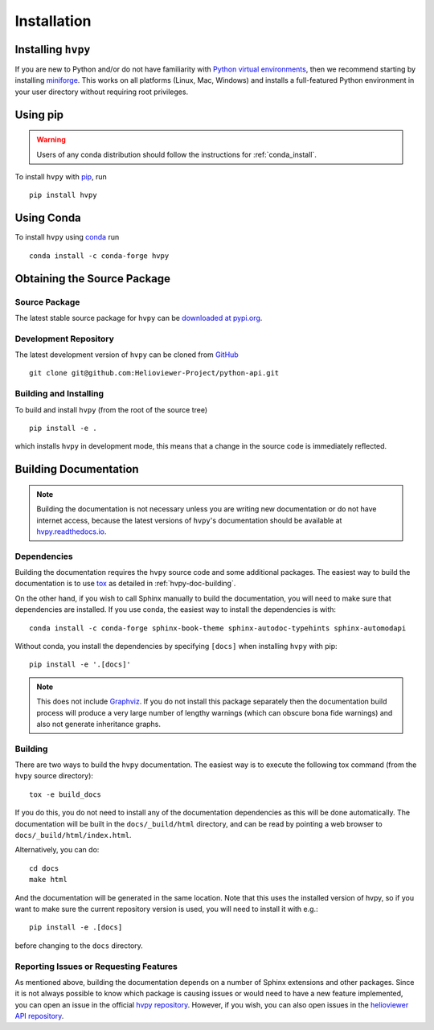 .. _installation:

************
Installation
************

Installing ``hvpy``
-------------------

If you are new to Python and/or do not have familiarity with `Python virtual environments <https://docs.python.org/3/tutorial/venv.html>`__, then we recommend starting by installing `miniforge <https://github.com/conda-forge/miniforge#miniforge3>`__.
This works on all platforms (Linux, Mac, Windows) and installs a full-featured Python environment in your user directory without requiring root privileges.

Using pip
---------

.. warning::

    Users of any conda distribution should follow the instructions for :ref:`conda_install`.

To install ``hvpy`` with `pip <https://pip.pypa.io/en/stable/>`__, run ::

    pip install hvpy

.. _conda_install:

Using Conda
-----------

To install ``hvpy`` using `conda <https://docs.conda.io/projects/conda/en/latest/>`__ run ::

    conda install -c conda-forge hvpy

Obtaining the Source Package
----------------------------

Source Package
^^^^^^^^^^^^^^

The latest stable source package for ``hvpy`` can be `downloaded at pypi.org <https://pypi.org/project/hvpy>`__.

Development Repository
^^^^^^^^^^^^^^^^^^^^^^

The latest development version of ``hvpy`` can be cloned from `GitHub <https://github.com/Helioviewer-Project/python-api/>`__ ::

   git clone git@github.com:Helioviewer-Project/python-api.git

Building and Installing
^^^^^^^^^^^^^^^^^^^^^^^

To build and install ``hvpy`` (from the root of the source tree) ::

    pip install -e .

which installs ``hvpy`` in development mode, this means that a change in the source code is immediately reflected.

Building Documentation
----------------------

.. note::

    Building the documentation is not necessary unless you are
    writing new documentation or do not have internet access, because
    the latest versions of ``hvpy``'s documentation should be available
    at `hvpy.readthedocs.io <https://hvpy.readthedocs.io/>`__.

Dependencies
^^^^^^^^^^^^

Building the documentation requires the ``hvpy`` source code and some additional packages.
The easiest way to build the documentation is to use `tox <https://tox.readthedocs.io/en/latest/>`__ as detailed in :ref:`hvpy-doc-building`.

On the other hand, if you wish to call Sphinx manually to build the
documentation, you will need to make sure that dependencies are
installed. If you use conda, the easiest way to install the dependencies is
with::

    conda install -c conda-forge sphinx-book-theme sphinx-autodoc-typehints sphinx-automodapi

Without conda, you install the dependencies by specifying ``[docs]`` when
installing ``hvpy`` with pip::

    pip install -e '.[docs]'

.. note::

    This does not include `Graphviz <http://www.graphviz.org>`__. 
    If you do not install this package separately then the documentation build process will produce a very large number of lengthy warnings (which can obscure bona fide warnings) and also not generate inheritance graphs.

.. _hvpy-doc-building:

Building
^^^^^^^^

There are two ways to build the ``hvpy`` documentation. The easiest way is to
execute the following tox command (from the ``hvpy`` source directory)::

    tox -e build_docs

If you do this, you do not need to install any of the documentation dependencies
as this will be done automatically. The documentation will be built in the
``docs/_build/html`` directory, and can be read by pointing a web browser to
``docs/_build/html/index.html``.

Alternatively, you can do::

    cd docs
    make html

And the documentation will be generated in the same location. Note that
this uses the installed version of hvpy, so if you want to make sure
the current repository version is used, you will need to install it with
e.g.::

    pip install -e .[docs]

before changing to the ``docs`` directory.

Reporting Issues or Requesting Features
^^^^^^^^^^^^^^^^^^^^^^^^^^^^^^^^^^^^^^^

As mentioned above, building the documentation depends on a number of Sphinx extensions and other packages.
Since it is not always possible to know which package is causing issues or would need to have a new feature implemented, you can open an issue in the official `hvpy repository <https://github.com/Helioviewer-Project/python-api/issues>`__.
However, if you wish, you can also open issues in the `helioviewer API repository <https://github.com/Helioviewer-Project/api/issues>`__.
